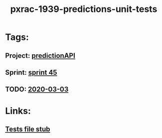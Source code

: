 #+TITLE: pxrac-1939-predictions-unit-tests
* Tags:
** Project: [[file:20200302162820_predictionapi.org][predictionAPI]]
** Sprint: [[file:20200303164352_sprint_45.org][sprint 45]]
** TODO: [[file:2020-03-03.org][2020-03-03]]
* Links:
** [[file:~/Repositories/predictionapi/tests/test_predictions.py][Tests file stub]]

